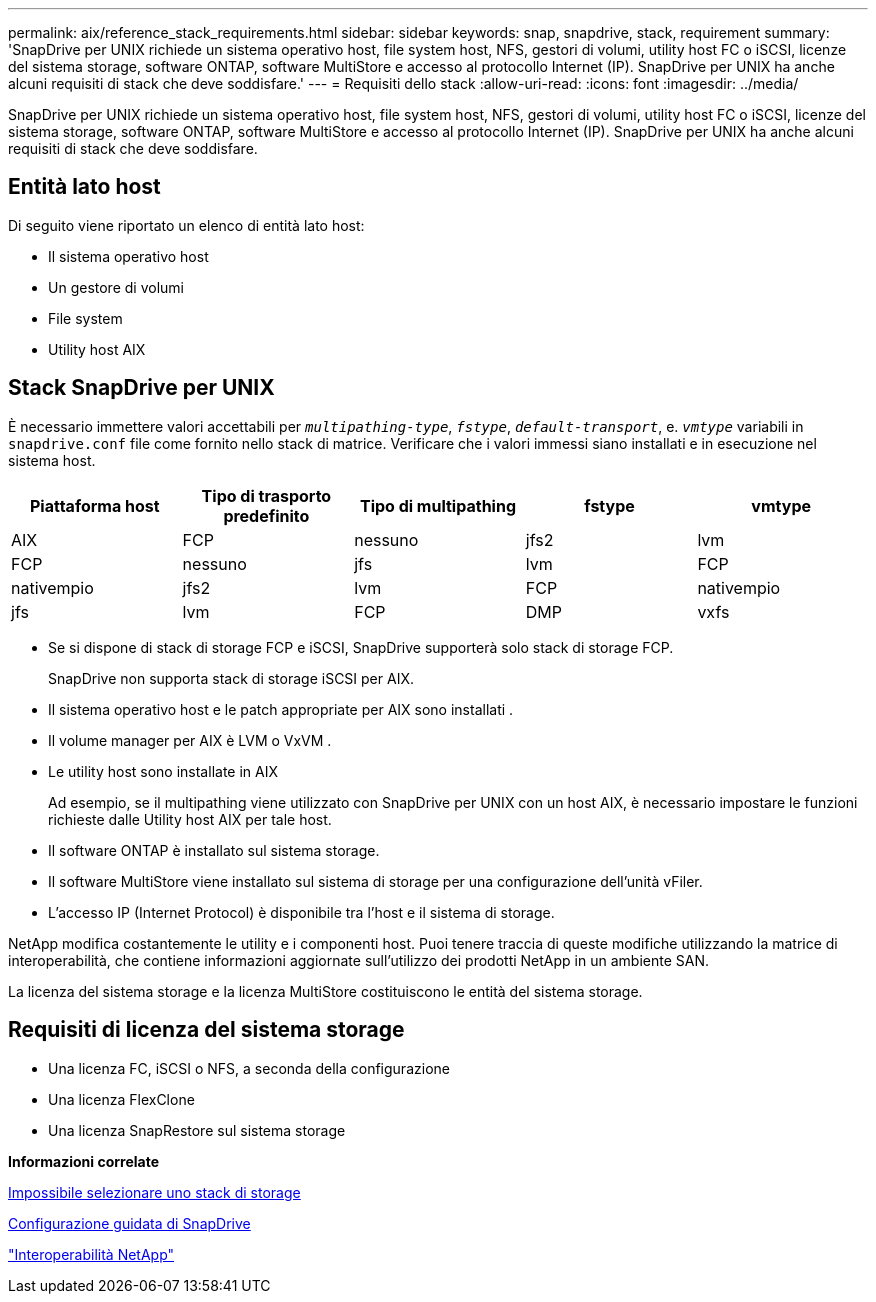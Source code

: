 ---
permalink: aix/reference_stack_requirements.html 
sidebar: sidebar 
keywords: snap, snapdrive, stack, requirement 
summary: 'SnapDrive per UNIX richiede un sistema operativo host, file system host, NFS, gestori di volumi, utility host FC o iSCSI, licenze del sistema storage, software ONTAP, software MultiStore e accesso al protocollo Internet (IP). SnapDrive per UNIX ha anche alcuni requisiti di stack che deve soddisfare.' 
---
= Requisiti dello stack
:allow-uri-read: 
:icons: font
:imagesdir: ../media/


[role="lead"]
SnapDrive per UNIX richiede un sistema operativo host, file system host, NFS, gestori di volumi, utility host FC o iSCSI, licenze del sistema storage, software ONTAP, software MultiStore e accesso al protocollo Internet (IP). SnapDrive per UNIX ha anche alcuni requisiti di stack che deve soddisfare.



== Entità lato host

Di seguito viene riportato un elenco di entità lato host:

* Il sistema operativo host
* Un gestore di volumi
* File system
* Utility host AIX




== Stack SnapDrive per UNIX

È necessario immettere valori accettabili per `_multipathing-type_`, `_fstype_`, `_default-transport_`, e. `_vmtype_` variabili in `snapdrive.conf` file come fornito nello stack di matrice. Verificare che i valori immessi siano installati e in esecuzione nel sistema host.

|===
| Piattaforma host | Tipo di trasporto predefinito | Tipo di multipathing | fstype | vmtype 


 a| 
AIX
 a| 
FCP
 a| 
nessuno
 a| 
jfs2
 a| 
lvm



 a| 
FCP
 a| 
nessuno
 a| 
jfs
 a| 
lvm



 a| 
FCP
 a| 
nativempio
 a| 
jfs2
 a| 
lvm



 a| 
FCP
 a| 
nativempio
 a| 
jfs
 a| 
lvm



 a| 
FCP
 a| 
DMP
 a| 
vxfs
 a| 
vxvm

|===
* Se si dispone di stack di storage FCP e iSCSI, SnapDrive supporterà solo stack di storage FCP.
+
SnapDrive non supporta stack di storage iSCSI per AIX.

* Il sistema operativo host e le patch appropriate per AIX sono installati .
* Il volume manager per AIX è LVM o VxVM .
* Le utility host sono installate in AIX
+
Ad esempio, se il multipathing viene utilizzato con SnapDrive per UNIX con un host AIX, è necessario impostare le funzioni richieste dalle Utility host AIX per tale host.

* Il software ONTAP è installato sul sistema storage.
* Il software MultiStore viene installato sul sistema di storage per una configurazione dell'unità vFiler.
* L'accesso IP (Internet Protocol) è disponibile tra l'host e il sistema di storage.


NetApp modifica costantemente le utility e i componenti host. Puoi tenere traccia di queste modifiche utilizzando la matrice di interoperabilità, che contiene informazioni aggiornate sull'utilizzo dei prodotti NetApp in un ambiente SAN.

La licenza del sistema storage e la licenza MultiStore costituiscono le entità del sistema storage.



== Requisiti di licenza del sistema storage

* Una licenza FC, iSCSI o NFS, a seconda della configurazione
* Una licenza FlexClone
* Una licenza SnapRestore sul sistema storage


*Informazioni correlate*

xref:concept_unable_to_select_a_storage_stack.adoc[Impossibile selezionare uno stack di storage]

xref:concept_when_to_use_the_snapdrive_configuration_wizard.adoc[Configurazione guidata di SnapDrive]

https://mysupport.netapp.com/NOW/products/interoperability["Interoperabilità NetApp"]

